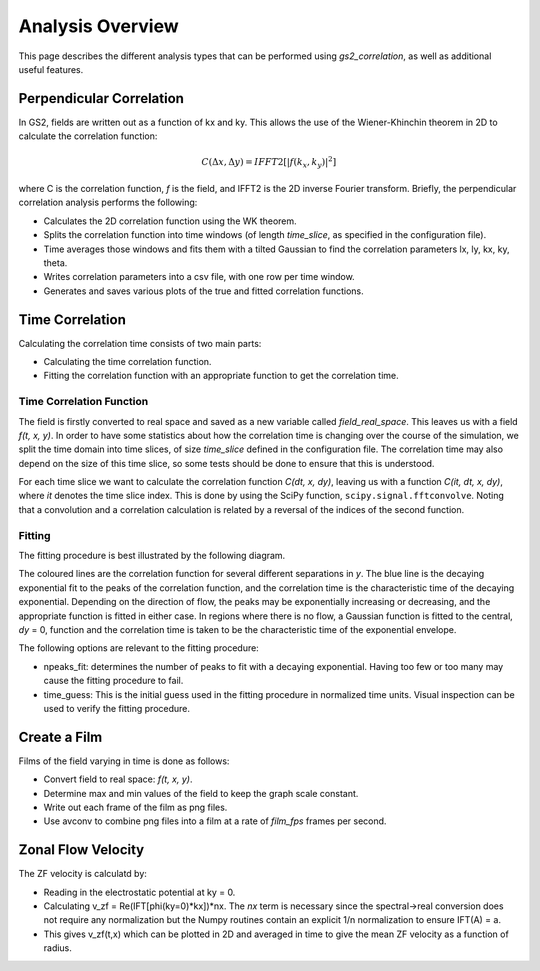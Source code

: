 Analysis Overview
=================

This page describes the different analysis types that can be performed using
`gs2_correlation`, as well as additional useful features.

Perpendicular Correlation
-------------------------

.. image:: perp_corr.png

In GS2, fields are written out as a function of kx and ky. This allows the use
of the Wiener-Khinchin theorem in 2D to calculate the correlation function:

.. math:: C(\Delta x, \Delta y) = IFFT2[|f(k_x, k_y)|^2]

where C is the correlation function, *f* is the field, and IFFT2 is the 2D 
inverse Fourier transform. Briefly, the perpendicular correlation analysis
performs the following:

* Calculates the 2D correlation function using the WK theorem.
* Splits the correlation function into time windows (of length *time_slice*, 
  as specified in the configuration file).
* Time averages those windows and fits them with a tilted Gaussian to find the
  correlation parameters lx, ly, kx, ky, theta.
* Writes correlation parameters into a csv file, with one row per time window.
* Generates and saves various plots of the true and fitted correlation functions.

Time Correlation
----------------

Calculating the correlation time consists of two main parts:

* Calculating the time correlation function.
* Fitting the correlation function with an appropriate function to get the
  correlation time.

Time Correlation Function
^^^^^^^^^^^^^^^^^^^^^^^^^

The field is firstly converted to real space and saved as a new variable called
*field_real_space*. This leaves us with a field *f(t, x, y)*. In order to have 
some statistics about how the correlation time is changing over the course of
the simulation, we split the time domain into time slices, of size *time_slice*
defined in the configuration file. The correlation time may also depend on the
size of this time slice, so some tests should be done to ensure that this is 
understood.

For each time slice we want to calculate the correlation function *C(dt, x, dy)*, 
leaving us with a function *C(it, dt, x, dy)*, where *it* denotes the time slice
index. This is done by using the SciPy function, ``scipy.signal.fftconvolve``.
Noting that a convolution and a correlation calculation is related by a 
reversal of the indices of the second function.

Fitting
^^^^^^^

The fitting procedure is best illustrated by the following diagram.

.. image:: time_corr.png

The coloured lines are the correlation function for several different 
separations in *y*. The blue line is the decaying exponential fit to the peaks
of the correlation function, and the correlation time is the characteristic
time of the decaying exponential. Depending on the direction of flow, the 
peaks may be exponentially increasing or decreasing, and the appropriate 
function is fitted in either case. In regions where there is no flow, a Gaussian
function is fitted to the central, *dy* = 0, function and the correlation time
is taken to be the characteristic time of the exponential envelope.

The following options are relevant to the fitting procedure:

* npeaks_fit: determines the number of peaks to fit with a decaying exponential.
  Having too few or too many may cause the fitting procedure to fail.
* time_guess: This is the initial guess used in the fitting procedure in 
  normalized time units. Visual inspection can be used to verify the fitting
  procedure.

Create a Film
-------------

Films of the field varying in time is done as follows:

* Convert field to real space: *f(t, x, y)*.
* Determine max and min values of the field to keep the graph scale constant.
* Write out each frame of the film as png files.
* Use avconv to combine png files into a film at a rate of *film_fps* frames
  per second.

Zonal Flow Velocity
-------------------

The ZF velocity is calculatd by:

* Reading in the electrostatic potential at ky = 0.
* Calculating v_zf = Re(IFT[phi(ky=0)*kx])*nx. The *nx* term is necessary since
  the spectral->real conversion does not require any normalization but the 
  Numpy routines contain an explicit 1/n normalization to ensure IFT(A) = a.
* This gives v_zf(t,x) which can be plotted in 2D and averaged in time to give
  the mean ZF velocity as a function of radius.















